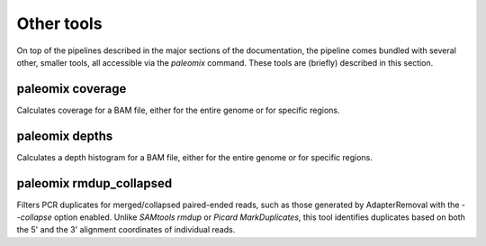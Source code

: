 .. _other_tools:

Other tools
===========

On top of the pipelines described in the major sections of the documentation, the pipeline comes bundled with several other, smaller tools, all accessible via the `paleomix` command. These tools are (briefly) described in this section.


paleomix coverage
-----------------

Calculates coverage for a BAM file, either for the entire genome or for specific regions.


paleomix depths
---------------

Calculates a depth histogram for a BAM file, either for the entire genome or for specific regions.


paleomix rmdup_collapsed
------------------------

Filters PCR duplicates for merged/collapsed paired-ended reads, such as those generated by AdapterRemoval with the `--collapse` option enabled. Unlike `SAMtools rmdup` or `Picard MarkDuplicates`, this tool identifies duplicates based on both the 5' and the 3' alignment coordinates of individual reads.
